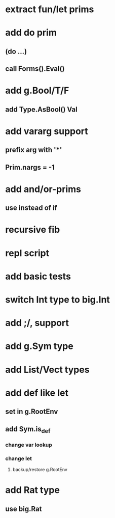 * extract fun/let prims
* add do prim
** (do ...)
** call Forms().Eval()
* add g.Bool/T/F
** add Type.AsBool() Val
* add vararg support
** prefix arg with '*'
** Prim.nargs = -1
* add and/or-prims
** use instead of if
* recursive fib
* repl script
* add basic tests
* switch Int type to big.Int
* add ;/, support
* add g.Sym type
* add List/Vect types
* add def like let
** set in g.RootEnv
** add Sym.is_def
*** change var lookup
*** change let
**** backup/restore g.RootEnv 
* add Rat type
** use big.Rat
